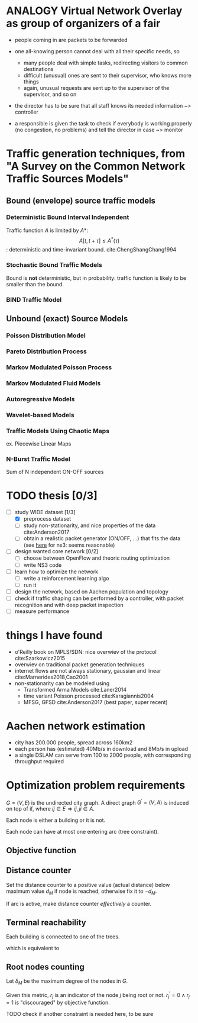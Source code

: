 #+STARTUP: latexpreview
#+STARTUP: indent


* ANALOGY Virtual Network Overlay as group of organizers of a fair
- people coming in are packets to be forwarded

- one all-knowing person cannot deal with all their specific needs, so
  - many people deal with simple tasks, redirecting visitors to common destinations
  - difficult (unusual) ones are sent to their supervisor, who knows more things
  - again, unusual requests are sent up to the supervisor of the supervisor, and so on

- the director has to be sure that all staff knows its needed information ~> controller

- a responsible is given the task to check if everybody is working properly (no congestion, no problems) and tell the director in case ~> monitor

* Traffic generation techniques, from "A Survey on the Common Network Traffic Sources Models"
** Bound (envelope) source traffic models
*** Deterministic Bound Interval Independent
Traffic function $A$ is limited by $A*$: $$ A[t,\, t + \tau] \le A^*(\tau) $$: deterministic and time-invariant bound.
cite:ChengShangChang1994

*** Stochastic Bound Traffic Models
Bound is *not* deterministic, but in probability: traffic function is likely to be smaller than the bound.

*** BIND Traffic Model

** Unbound (exact) Source Models

*** Poisson Distribution Model

*** Pareto Distribution Process

*** Markov Modulated Poisson Process

*** Markov Modulated Fluid Models

*** Autoregressive Models

*** Wavelet-based Models

*** Traffic Models Using Chaotic Maps
ex. Piecewise Linear Maps

*** N-Burst Traffic Model
Sum of N independent ON-OFF sources

* TODO thesis [0/3]
- [-] study WIDE dataset [1/3]
  - [X] preprocess dataset
  - [ ] study non-stationarity, and nice properties of the data cite:Anderson2017
  - [ ] obtain a realistic packet generator (ON/OFF, ...) that fits the data (see [[https://www.nsnam.org/docs/release/3.3/doxygen/application.html][here]] for ns3: seems reasonable)
- [ ] design wanted core network [0/2]
  - [ ] choose between OpenFlow and theoric routing optimization
  - [ ] write NS3 code
- [ ] learn how to optimize the network
  - [ ] write a reinforcement learning algo
  - [ ] run it

- [ ] design the network, based on Aachen population and topology
- [ ] check if traffic shaping can be performed by a controller, with packet recognition and with deep packet inspection
- [ ] measure performance

* things I have found
- o'Reilly book on MPLS/SDN: nice overwiev of the protocol cite:Szarkowicz2015
- overwiev on traditional packet generation techniques
- internet flows are not always stationary, gaussian and linear cite:Marnerides2018,Cao2001
- non-stationarity can be modeled using
  - Transformed Arma Models cite:Laner2014
  - time variant Poisson processed cite:Karagiannis2004
  - MFSG, GFSD cite:Anderson2017 (best paper, super recent)

* Aachen network estimation
- city has 200.000 people, spread across 160km2
- each person has (estimated) 40Mb/s in download and 8Mb/s in upload
- a single DSLAM can serve from 100 to 2000 people, with corresponding throughput required

* Optimization problem requirements
$G=(V, \,E)$ is the undirected city graph.
A direct graph $G^\prime = (V, A)$ is induced on top of if, where $ij \in E \Rightarrow ij, ji \in A$.

Each node is either a building or it is not.

\begin{equation}
  T = \left\{
    t \in V: t \text{ is a building}
  \right\}
\end{equation}

Each node can have at most one entering arc (tree constraint).

\begin{equation}
  \forall j \in V, \sum_{e \in \delta^-(j)} x_e \le 1
\end{equation}

** Objective function

\begin{equation}
  \min
  \sum_{t \in T} d_t \, c_f
  + \sum_{e \in E} x_e \, c_e
  + \sum_{j \in V} r_j \, c_{DSLAM}
\end{equation}

** Distance counter
Set the distance counter to a positive value (actual distance) below
maximum value $d_M$ if node is reached, otherwise fix it to $-d_M$.

\begin{equation}
  2 \, d_M \sum_{e \in \delta^-(j)} x_e \ge d_j + d_M
\end{equation}

\begin{equation}
  \implies
  \begin{dcases}
    d_j \le - d_M & \sum_{e \in \delta^-(j)} x_e = 0 \\
    d_j \le d_M & \sum_{e \in \delta^-(j)} x_e = 1
  \end{dcases}
\end{equation}

\begin{equation}
  d_j \ge \left( \sum_{e \in \delta^-(j)} x_e - 1 \right) d_M
\end{equation}

\begin{equation}
  \implies
  \begin{dcases}
    d_j \ge - d_M & \sum_{e \in \delta^-(j)} x_e = 0 \\
    d_j \ge 0 & \sum_{e \in \delta^-(j)} x_e = 1
  \end{dcases}
\end{equation}

If arc is active, make distance counter /effectively/ a counter.

\begin{equation}
  d_j - d_i \le l_{ij} + d_M (1 - x_{ij})
\end{equation}

\begin{equation}
  \implies
  \begin{dcases}
    d_j - d_i \le l_{ij} + d_M & x_{ij} = 0 \\
    d_j - d_i \le l{ij} & x_{ij} = 1
  \end{dcases}
\end{equation}

\begin{equation}
  d_j - d_i \ge l_{ij} - \left( d_M + l_{ij} \right) (1 - x_{ij})
\end{equation}

\begin{equation}
  \implies
  \begin{dcases}
    d_j - d_i \le - d_M & x_{ij} = 0 \\
    d_j - d_i \ge l_{ij} & x_{ij} = 1
  \end{dcases}
\end{equation}

** Terminal reachability
Each building is connected to one of the trees.

\begin{equation}
  \forall t \in T,
  \sum_{e \in \delta^-(t)} x_e = 1
\end{equation}

which is equivalent to

\begin{equation}
  \forall t \in T, \, d_t \ge 0
\end{equation}

** Root nodes counting
Let $\delta_M$ be the maximum degree of the nodes in $G$.

\begin{equation}
  r^\prime_j =
  \frac{1}{\delta_M}
  \left( \sum_{e \in \delta^+(j)} x_e \right) -
  \sum_{e \in \delta^-(j)} x_e
\end{equation}

\begin{equation}
  r^\prime_j ~ \begin{dcases}
    \in (0, 1] & j \text{ is root of its tree} \\
    = 0 & j \text{ is not part of any tree} \\
    < 0 & j \text{ is not the root of its tree} \\
  \end{dcases} \\
\end{equation}

Given this metric, $r_j$ is an indicator of the node $j$ being root or not.
$r^\prime_j = 0 \wedge r_j = 1$ is "discouraged" by objective function.

TODO check if another constraint is needed here, to be sure

\begin{equation}
  r_j \ge r^\prime_j
\end{equation}

\begin{equation}
  r_j =
  \begin{dcases}
    1 & j \text{ is root of its tree} \\
    0 & j \text{ otherwise} \\
  \end{dcases}
\end{equation}

* COMMENT Local variables
# Local Variables:
# eval: (add-hook 'after-save-hook 'org-render-latex-fragments t t)
# End:
